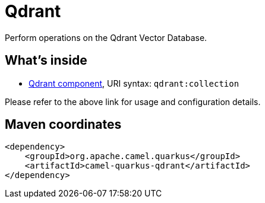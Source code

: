 // Do not edit directly!
// This file was generated by camel-quarkus-maven-plugin:update-extension-doc-page
[id="extensions-qdrant"]
= Qdrant
:linkattrs:
:cq-artifact-id: camel-quarkus-qdrant
:cq-native-supported: false
:cq-status: Preview
:cq-status-deprecation: Preview
:cq-description: Perform operations on the Qdrant Vector Database.
:cq-deprecated: false
:cq-jvm-since: 3.10.0
:cq-native-since: n/a

ifeval::[{doc-show-badges} == true]
[.badges]
[.badge-key]##JVM since##[.badge-supported]##3.10.0## [.badge-key]##Native##[.badge-unsupported]##unsupported##
endif::[]

Perform operations on the Qdrant Vector Database.

[id="extensions-qdrant-whats-inside"]
== What's inside

* xref:{cq-camel-components}::qdrant-component.adoc[Qdrant component], URI syntax: `qdrant:collection`

Please refer to the above link for usage and configuration details.

[id="extensions-qdrant-maven-coordinates"]
== Maven coordinates

[source,xml]
----
<dependency>
    <groupId>org.apache.camel.quarkus</groupId>
    <artifactId>camel-quarkus-qdrant</artifactId>
</dependency>
----
ifeval::[{doc-show-user-guide-link} == true]
Check the xref:user-guide/index.adoc[User guide] for more information about writing Camel Quarkus applications.
endif::[]
